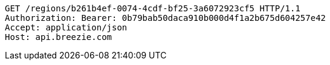 [source,http,options="nowrap"]
----
GET /regions/b261b4ef-0074-4cdf-bf25-3a6072923cf5 HTTP/1.1
Authorization: Bearer: 0b79bab50daca910b000d4f1a2b675d604257e42
Accept: application/json
Host: api.breezie.com

----